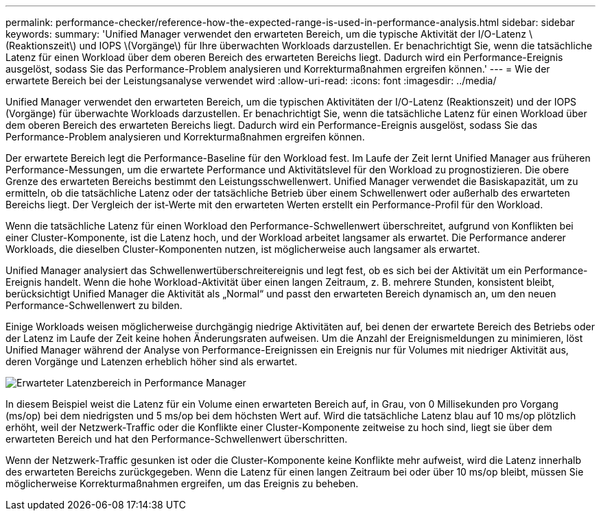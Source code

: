 ---
permalink: performance-checker/reference-how-the-expected-range-is-used-in-performance-analysis.html 
sidebar: sidebar 
keywords:  
summary: 'Unified Manager verwendet den erwarteten Bereich, um die typische Aktivität der I/O-Latenz \(Reaktionszeit\) und IOPS \(Vorgänge\) für Ihre überwachten Workloads darzustellen. Er benachrichtigt Sie, wenn die tatsächliche Latenz für einen Workload über dem oberen Bereich des erwarteten Bereichs liegt. Dadurch wird ein Performance-Ereignis ausgelöst, sodass Sie das Performance-Problem analysieren und Korrekturmaßnahmen ergreifen können.' 
---
= Wie der erwartete Bereich bei der Leistungsanalyse verwendet wird
:allow-uri-read: 
:icons: font
:imagesdir: ../media/


[role="lead"]
Unified Manager verwendet den erwarteten Bereich, um die typischen Aktivitäten der I/O-Latenz (Reaktionszeit) und der IOPS (Vorgänge) für überwachte Workloads darzustellen. Er benachrichtigt Sie, wenn die tatsächliche Latenz für einen Workload über dem oberen Bereich des erwarteten Bereichs liegt. Dadurch wird ein Performance-Ereignis ausgelöst, sodass Sie das Performance-Problem analysieren und Korrekturmaßnahmen ergreifen können.

Der erwartete Bereich legt die Performance-Baseline für den Workload fest. Im Laufe der Zeit lernt Unified Manager aus früheren Performance-Messungen, um die erwartete Performance und Aktivitätslevel für den Workload zu prognostizieren. Die obere Grenze des erwarteten Bereichs bestimmt den Leistungsschwellenwert. Unified Manager verwendet die Basiskapazität, um zu ermitteln, ob die tatsächliche Latenz oder der tatsächliche Betrieb über einem Schwellenwert oder außerhalb des erwarteten Bereichs liegt. Der Vergleich der ist-Werte mit den erwarteten Werten erstellt ein Performance-Profil für den Workload.

Wenn die tatsächliche Latenz für einen Workload den Performance-Schwellenwert überschreitet, aufgrund von Konflikten bei einer Cluster-Komponente, ist die Latenz hoch, und der Workload arbeitet langsamer als erwartet. Die Performance anderer Workloads, die dieselben Cluster-Komponenten nutzen, ist möglicherweise auch langsamer als erwartet.

Unified Manager analysiert das Schwellenwertüberschreitereignis und legt fest, ob es sich bei der Aktivität um ein Performance-Ereignis handelt. Wenn die hohe Workload-Aktivität über einen langen Zeitraum, z. B. mehrere Stunden, konsistent bleibt, berücksichtigt Unified Manager die Aktivität als „Normal“ und passt den erwarteten Bereich dynamisch an, um den neuen Performance-Schwellenwert zu bilden.

Einige Workloads weisen möglicherweise durchgängig niedrige Aktivitäten auf, bei denen der erwartete Bereich des Betriebs oder der Latenz im Laufe der Zeit keine hohen Änderungsraten aufweisen. Um die Anzahl der Ereignismeldungen zu minimieren, löst Unified Manager während der Analyse von Performance-Ereignissen ein Ereignis nur für Volumes mit niedriger Aktivität aus, deren Vorgänge und Latenzen erheblich höher sind als erwartet.

image::../media/opm-expected-range-jpg.gif[Erwarteter Latenzbereich in Performance Manager]

In diesem Beispiel weist die Latenz für ein Volume einen erwarteten Bereich auf, in Grau, von 0 Millisekunden pro Vorgang (ms/op) bei dem niedrigsten und 5 ms/op bei dem höchsten Wert auf. Wird die tatsächliche Latenz blau auf 10 ms/op plötzlich erhöht, weil der Netzwerk-Traffic oder die Konflikte einer Cluster-Komponente zeitweise zu hoch sind, liegt sie über dem erwarteten Bereich und hat den Performance-Schwellenwert überschritten.

Wenn der Netzwerk-Traffic gesunken ist oder die Cluster-Komponente keine Konflikte mehr aufweist, wird die Latenz innerhalb des erwarteten Bereichs zurückgegeben. Wenn die Latenz für einen langen Zeitraum bei oder über 10 ms/op bleibt, müssen Sie möglicherweise Korrekturmaßnahmen ergreifen, um das Ereignis zu beheben.
